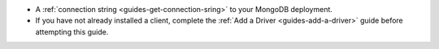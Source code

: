 - A :ref:`connection string <guides-get-connection-sring>` to your MongoDB deployment.
- If you have not already installed a client, complete the :ref:`Add a Driver <guides-add-a-driver>` guide before attempting this guide.

..
  .. tabs-cloud::

     hidden: true

     tabs:
       - id: local
         content: |

           - If you have not already installed a client (e.g. a driver, :ref:`MongoDB Compass <compass-index>`, or the :binary:`~bin.mongo` shell), complete the :doc:`/server/drivers` guide before attempting this guide.

           - :doc:`Enable Auth </server/auth>` on your local instance of MongoDB.

           .. warning::

              If you are running MongoDB locally and have not enabled authentication, your MongoDB instance is not secure.

       - id: cloud
         content: |

           - If you have not already installed a client (e.g. a driver, :ref:`MongoDB Compass <compass-index>`, or the :binary:`~bin.mongo` shell), complete the :doc:`/server/drivers` guide before attempting this guide.
